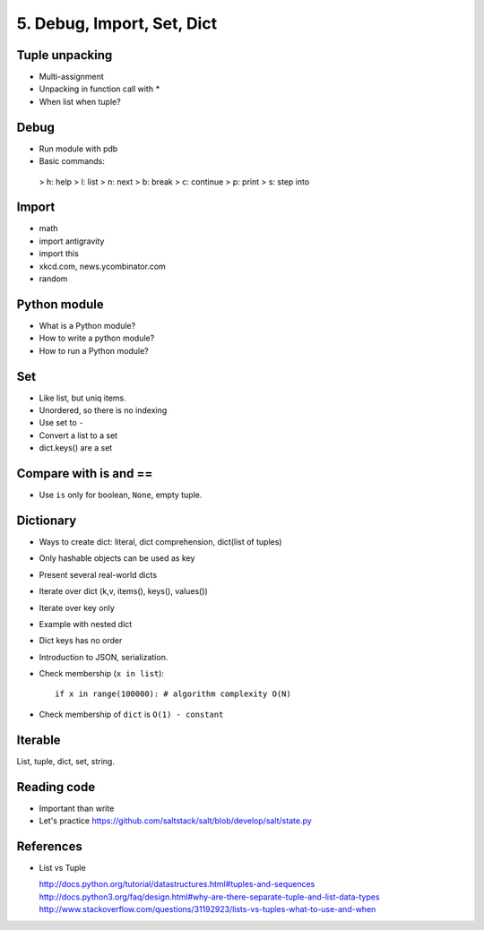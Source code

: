 5. Debug, Import, Set, Dict
===========================

Tuple unpacking
---------------

- Multi-assignment
- Unpacking in function call with `*`
- When list when tuple?

Debug
-----

- Run module with pdb
- Basic commands:

 > h: help
 > l: list
 > n: next
 > b: break
 > c: continue
 > p: print
 > s: step into

Import
------

- math
- import antigravity
- import this
- xkcd.com, news.ycombinator.com
- random

Python module
-------------

- What is a Python module?
- How to write a python module?
- How to run a Python module?

Set
---

- Like list, but uniq items.
- Unordered, so there is no indexing
- Use set to ``-``
- Convert a list to a set
- dict.keys() are a set

Compare with is and ==
----------------------

- Use ``is`` only for boolean, ``None``, empty tuple.

Dictionary
----------

- Ways to create dict: literal, dict comprehension, dict(list of tuples)
- Only hashable objects can be used as key
- Present several real-world dicts
- Iterate over dict (k,v, items(), keys(), values())
- Iterate over key only
- Example with nested dict
- Dict keys has no order
- Introduction to JSON, serialization.
- Check membership (``x in list``)::

    if x in range(100000): # algorithm complexity O(N)
- Check membership of ``dict`` is ``O(1) - constant``

Iterable
--------

List, tuple, dict, set, string.

Reading code
------------

- Important than write
- Let's practice https://github.com/saltstack/salt/blob/develop/salt/state.py

References
----------

- List vs Tuple

  http://docs.python.org/tutorial/datastructures.html#tuples-and-sequences
  http://docs.python3.org/faq/design.html#why-are-there-separate-tuple-and-list-data-types
  http://www.stackoverflow.com/questions/31192923/lists-vs-tuples-what-to-use-and-when
